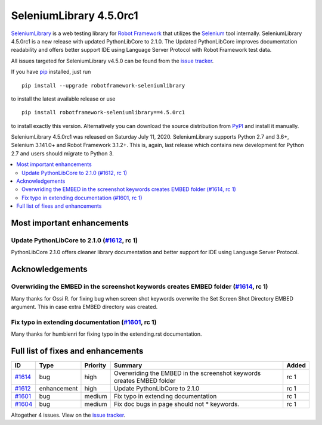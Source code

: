 ========================
SeleniumLibrary 4.5.0rc1
========================


.. default-role:: code


SeleniumLibrary_ is a web testing library for `Robot Framework`_ that utilizes
the Selenium_ tool internally. SeleniumLibrary 4.5.0rc1 is a new release with
updated PythonLibCore to 2.1.0. The Updated PythonLibCore improves documentation
readability and offers better support IDE using Language Server Protocol with
Robot Framework test data.

All issues targeted for SeleniumLibrary v4.5.0 can be found
from the `issue tracker`_.

If you have pip_ installed, just run

::

   pip install --upgrade robotframework-seleniumlibrary

to install the latest available release or use

::

   pip install robotframework-seleniumlibrary==4.5.0rc1

to install exactly this version. Alternatively you can download the source
distribution from PyPI_ and install it manually.

SeleniumLibrary 4.5.0rc1 was released on Saturday July 11, 2020. SeleniumLibrary supports
Python 2.7 and 3.6+, Selenium 3.141.0+ and Robot Framework 3.1.2+. This is, again, last release
which contains new development for Python 2.7 and users should migrate to Python 3.

.. _Robot Framework: http://robotframework.org
.. _SeleniumLibrary: https://github.com/robotframework/SeleniumLibrary
.. _Selenium: http://seleniumhq.org
.. _pip: http://pip-installer.org
.. _PyPI: https://pypi.python.org/pypi/robotframework-seleniumlibrary
.. _issue tracker: https://github.com/robotframework/SeleniumLibrary/issues?q=milestone%3Av4.5.0


.. contents::
   :depth: 2
   :local:

Most important enhancements
===========================

Update PythonLibCore to 2.1.0 (`#1612`_, rc 1)
----------------------------------------------
PythonLibCore 2.1.0 offers cleaner library documentation and better support for
IDE using Language Server Protocol.

Acknowledgements
================

Overwriding the EMBED in the screenshot keywords creates EMBED folder (`#1614`_, rc 1)
--------------------------------------------------------------------------------------
Many thanks for Ossi R. for fixing bug when screen shot keywords overwrite the
Set Screen Shot Directory EMBED argument. This in case extra EMBED directory was
created.

Fix typo in extending documentation (`#1601`_, rc 1)
----------------------------------------------------
Many thanks for humbienri for fixing typo in the extending.rst documentation.


Full list of fixes and enhancements
===================================

.. list-table::
    :header-rows: 1

    * - ID
      - Type
      - Priority
      - Summary
      - Added
    * - `#1614`_
      - bug
      - high
      - Overwriding the EMBED in the screenshot keywords creates EMBED folder
      - rc 1
    * - `#1612`_
      - enhancement
      - high
      - Update PythonLibCore to 2.1.0
      - rc 1
    * - `#1601`_
      - bug
      - medium
      - Fix typo in extending documentation
      - rc 1
    * - `#1604`_
      - bug
      - medium
      - Fix doc bugs in page should not * keywords. 
      - rc 1

Altogether 4 issues. View on the `issue tracker <https://github.com/robotframework/SeleniumLibrary/issues?q=milestone%3Av4.5.0>`__.

.. _#1614: https://github.com/robotframework/SeleniumLibrary/issues/1614
.. _#1612: https://github.com/robotframework/SeleniumLibrary/issues/1612
.. _#1601: https://github.com/robotframework/SeleniumLibrary/issues/1601
.. _#1604: https://github.com/robotframework/SeleniumLibrary/issues/1604
